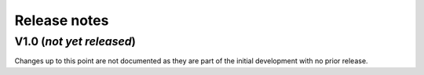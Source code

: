 Release notes
=============

V1.0 (*not yet released*)
-------------------------
Changes up to this point are not documented as they are part of the initial development with no prior release.
